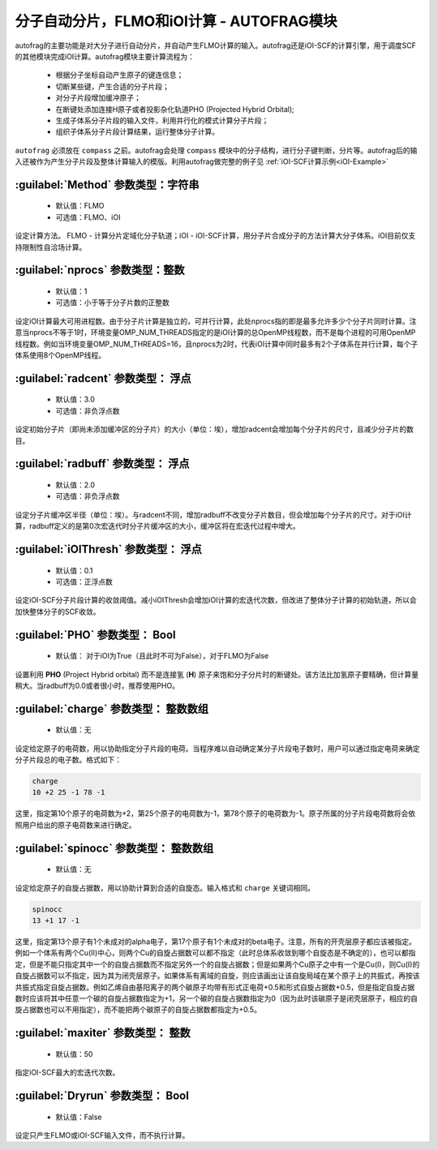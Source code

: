 分子自动分片，FLMO和iOI计算 - AUTOFRAG模块
================================================

autofrag的主要功能是对大分子进行自动分片，并自动产生FLMO计算的输入。autofrag还是iOI-SCF的计算引擎，用于调度SCF的其他模块完成iOI计算。autofrag模块主要计算流程为：

 * 根据分子坐标自动产生原子的键连信息；
 * 切断某些键，产生合适的分子片段；
 * 对分子片段增加缓冲原子；
 * 在断键处添加连接H原子或者投影杂化轨道PHO (Projected Hybrid Orbital);
 * 生成子体系分子片段的输入文件，利用并行化的模式计算分子片段；
 * 组织子体系分子片段计算结果，运行整体分子计算。

``autofrag`` 必须放在 ``compass`` 之前。autofrag会处理 ``compass`` 模块中的分子结构，进行分子键判断，分片等。autofrag后的输入还被作为产生分子片段及整体计算输入的模版。利用autofrag做完整的例子见 :ref:`iOI-SCF计算示例<iOI-Example>`

:guilabel:`Method` 参数类型：字符串
------------------------------------------------
 * 默认值：FLMO
 * 可选值：FLMO、iOI

设定计算方法。 FLMO - 计算分片定域化分子轨道；iOI - iOI-SCF计算，用分子片合成分子的方法计算大分子体系。iOI目前仅支持限制性自洽场计算。

:guilabel:`nprocs` 参数类型：整数
------------------------------------------------
 * 默认值：1
 * 可选值：小于等于分子片数的正整数

设定iOI计算最大可用进程数。由于分子片计算是独立的，可并行计算，此处nprocs指的即是最多允许多少个分子片同时计算。注意当nprocs不等于1时，环境变量OMP_NUM_THREADS指定的是iOI计算的总OpenMP线程数，而不是每个进程的可用OpenMP线程数。例如当环境变量OMP_NUM_THREADS=16，且nprocs为2时，代表iOI计算中同时最多有2个子体系在并行计算，每个子体系使用8个OpenMP线程。

:guilabel:`radcent`  参数类型： 浮点
-----------------------------------------------
 * 默认值：3.0
 * 可选值：非负浮点数

设定初始分子片（即尚未添加缓冲区的分子片）的大小（单位：埃），增加radcent会增加每个分子片的尺寸，且减少分子片的数目。

:guilabel:`radbuff`  参数类型： 浮点
-----------------------------------------------
 * 默认值：2.0
 * 可选值：非负浮点数

设定分子片缓冲区半径（单位：埃）。与radcent不同，增加radbuff不改变分子片数目，但会增加每个分子片的尺寸。对于iOI计算，radbuff定义的是第0次宏迭代时分子片缓冲区的大小，缓冲区将在宏迭代过程中增大。

:guilabel:`iOIThresh`  参数类型： 浮点
-----------------------------------------------
 * 默认值：0.1
 * 可选值：正浮点数

设定iOI-SCF分子片段计算的收敛阈值。减小iOIThresh会增加iOI计算的宏迭代次数，但改进了整体分子计算的初始轨道，所以会加快整体分子的SCF收敛。

:guilabel:`PHO`  参数类型： Bool
-----------------------------------------------
 * 默认值： 对于iOI为True（且此时不可为False），对于FLMO为False

设置利用 **PHO** (Project Hybrid orbital) 而不是连接氢 (**H**) 原子来饱和分子分片时的断键处。该方法比加氢原子要精确，但计算量稍大。当radbuff为0.0或者很小时，推荐使用PHO。

:guilabel:`charge`  参数类型： 整数数组
-----------------------------------------------
 * 默认值：无

设定给定原子的电荷数，用以协助指定分子片段的电荷。当程序难以自动确定某分子片段电子数时，用户可以通过指定电荷来确定分子片段总的电子数。格式如下：

.. code-block:: bdf
  
  charge
  10 +2 25 -1 78 -1

这里，指定第10个原子的电荷数为+2，第25个原子的电荷数为-1，第78个原子的电荷数为-1。原子所属的分子片段电荷数将会依照用户给出的原子电荷数来进行确定。

:guilabel:`spinocc`  参数类型： 整数数组
-----------------------------------------------
 * 默认值：无

设定给定原子的自旋占据数，用以协助计算到合适的自旋态。输入格式和 ``charge`` 关键词相同。

.. code-block:: bdf
  
  spinocc
  13 +1 17 -1

这里，指定第13个原子有1个未成对的alpha电子，第17个原子有1个未成对的beta电子。注意，所有的开壳层原子都应该被指定。例如一个体系有两个Cu(II)中心，则两个Cu的自旋占据数可以都不指定（此时总体系收敛到哪个自旋态是不确定的），也可以都指定，但是不能只指定其中一个的自旋占据数而不指定另外一个的自旋占据数；但是如果两个Cu原子之中有一个是Cu(I)，则Cu(I)的自旋占据数可以不指定，因为其为闭壳层原子。如果体系有离域的自旋，则应该画出让该自旋局域在某个原子上的共振式，再按该共振式指定自旋占据数。例如乙烯自由基阳离子的两个碳原子均带有形式正电荷+0.5和形式自旋占据数+0.5，但是指定自旋占据数时应该将其中任意一个碳的自旋占据数指定为+1，另一个碳的自旋占据数指定为0（因为此时该碳原子是闭壳层原子，相应的自旋占据数也可以不用指定），而不能把两个碳原子的自旋占据数都指定为+0.5。

:guilabel:`maxiter`  参数类型： 整数
-----------------------------------------------
 * 默认值：50

指定iOI-SCF最大的宏迭代次数。

:guilabel:`Dryrun`  参数类型： Bool
-----------------------------------------------
 * 默认值：False

设定只产生FLMO或iOI-SCF输入文件，而不执行计算。




